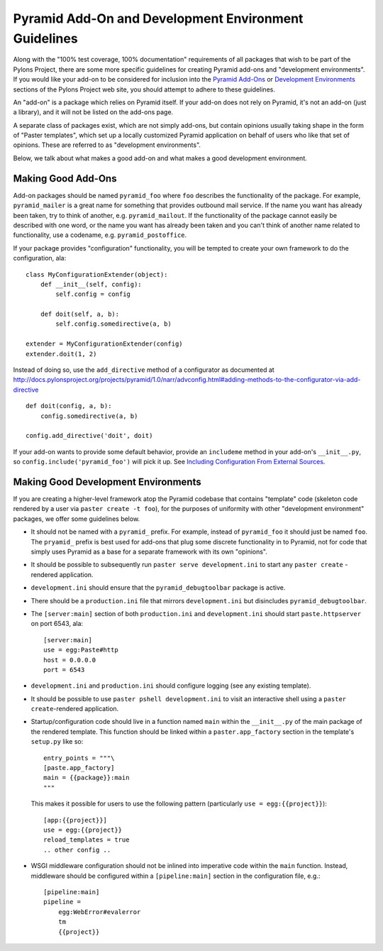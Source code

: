 .. _addons_and_dev_envs:

Pyramid Add-On and Development Environment Guidelines
=====================================================

Along with the "100% test coverage, 100% documentation" requirements of all
packages that wish to be part of the Pylons Project, there are some more
specific guidelines for creating Pyramid add-ons and "development
environments". If you would like your add-on to be considered for inclusion
into the `Pyramid Add-Ons
<http://docs.pylonsproject.org/docs/pyramid.html#pyramid-add-ons>`_ or
`Development Environments
<http://docs.pylonsproject.org/docs/pyramid.html#pyramid-development-environment-documentation>`_
sections of the Pylons Project web site, you should attempt to adhere to
these guidelines.

An "add-on" is a package which relies on Pyramid itself.  If your add-on does
not rely on Pyramid, it's not an add-on (just a library), and it will not be
listed on the add-ons page.

A separate class of packages exist, which are not simply add-ons, but contain
opinions usually taking shape in the form of "Paster templates", which set up
a locally customized Pyramid application on behalf of users who like that set
of opinions.  These are referred to as "development environments".

Below, we talk about what makes a good add-on and what makes a good
development environment.

Making Good Add-Ons
-------------------

Add-on packages should be named ``pyramid_foo`` where ``foo`` describes the
functionality of the package.  For example, ``pyramid_mailer`` is a great
name for something that provides outbound mail service.  If the name you want
has already been taken, try to think of another, e.g. ``pyramid_mailout``.
If the functionality of the package cannot easily be described with one word,
or the name you want has already been taken and you can't think of another
name related to functionality, use a codename, e.g. ``pyramid_postoffice``.

If your package provides "configuration" functionality, you will be tempted
to create your own framework to do the configuration, ala::

    class MyConfigurationExtender(object):
        def __init__(self, config):
            self.config = config

        def doit(self, a, b):
            self.config.somedirective(a, b)

    extender = MyConfigurationExtender(config)
    extender.doit(1, 2)

Instead of doing so, use the ``add_directive`` method of a configurator as
documented at
http://docs.pylonsproject.org/projects/pyramid/1.0/narr/advconfig.html#adding-methods-to-the-configurator-via-add-directive
::

    def doit(config, a, b):
        config.somedirective(a, b)

    config.add_directive('doit', doit)

If your add-on wants to provide some default behavior, provide an
``includeme`` method in your add-on's ``__init__.py``, so
``config.include('pyramid_foo')`` will pick it up.  See `Including
Configuration From External Sources
<http://docs.pylonsproject.org/projects/pyramid/1.0/narr/advconfig.html#including-configuration-from-external-sources>`_.

Making Good Development Environments
------------------------------------

If you are creating a higher-level framework atop the Pyramid codebase that
contains "template" code (skeleton code rendered by a user via ``paster
create -t foo``), for the purposes of uniformity with other "development
environment" packages, we offer some guidelines below. 

* It should not be named with a ``pyramid_`` prefix.  For example, instead
  of ``pyramid_foo`` it should just be named ``foo``.  The ``pryamid_``
  prefix is best used for add-ons that plug some discrete functionality in
  to Pyramid, not for code that simply uses Pyramid as a base for a
  separate framework with its own "opinions".

* It should be possible to subsequently run ``paster serve
  development.ini`` to start any ``paster create`` -rendered application.

* ``development.ini`` should ensure that the ``pyramid_debugtoolbar``
  package is active.

* There should be a ``production.ini`` file that mirrors
  ``development.ini`` but disincludes ``pyramid_debugtoolbar``.

* The ``[server:main]`` section of both ``production.ini`` and
  ``development.ini`` should start ``paste.httpserver`` on port 6543, ala::

    [server:main]
    use = egg:Paste#http
    host = 0.0.0.0
    port = 6543

* ``development.ini`` and ``production.ini`` should configure logging (see
  any existing template).

* It should be possible to use ``paster pshell development.ini`` to visit
  an interactive shell using a ``paster create``-rendered application.

* Startup/configuration code should live in a function named ``main``
  within the ``__init__.py`` of the main package of the rendered template.
  This function should be linked within a ``paster.app_factory`` section in
  the template's ``setup.py`` like so::

    entry_points = """\
    [paste.app_factory]
    main = {{package}}:main
    """

  This makes it possible for users to use the following pattern
  (particularly ``use = egg:{{project}}``)::

    [app:{{project}}]
    use = egg:{{project}}
    reload_templates = true
    .. other config ..

* WSGI middleware configuration should not be inlined into imperative code
  within the ``main`` function.  Instead, middleware should be configured
  within a ``[pipeline:main]`` section in the configuration file, e.g.::

    [pipeline:main]
    pipeline =
        egg:WebError#evalerror
        tm
        {{project}}

